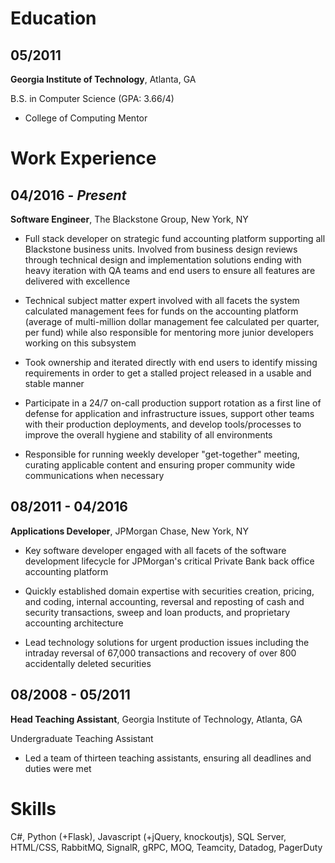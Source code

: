 #+OPTIONS: toc:nil H:10 tex:t
#+LaTeX_HEADER: \usepackage{mycv}

* Education
** 05/2011
   *Georgia Institute of Technology*, Atlanta, GA

    B.S. in Computer Science (GPA: 3.66/4)
    * College of Computing Mentor

* Work Experience
** 04/2016 - /Present/
   *Software Engineer*, The Blackstone Group, New York, NY

   * Full stack developer on strategic fund accounting platform
     supporting all Blackstone business units. Involved from business design
     reviews through technical design and implementation solutions ending with
     heavy iteration with QA teams and end users to ensure all features are
     delivered with excellence

   * Technical subject matter expert involved with all facets the system calculated management fees for funds on the
     accounting platform (average of multi-million dollar management fee calculated per quarter,
     per fund) while also responsible for mentoring more junior developers working on this subsystem

   * Took ownership and iterated directly with end users to identify missing requirements in order to
     get a stalled project released in a usable and
     stable manner

   * Participate in a 24/7 on-call production support rotation as a first line of
     defense for application and infrastructure issues, support other
     teams with their production deployments, and develop tools/processes to
     improve the overall hygiene and stability of all environments

   * Responsible for running weekly developer "get-together" meeting,
     curating applicable content and ensuring proper
     community wide communications when necessary

** 08/2011 - 04/2016
   *Applications Developer*, JPMorgan Chase, New York, NY

   * Key software developer engaged with all facets of the software development
     lifecycle for JPMorgan's critical Private Bank back office accounting platform

   * Quickly established domain expertise with securities creation, pricing, and
     coding, internal accounting, reversal and reposting of cash and security
     transactions, sweep and loan products, and proprietary accounting architecture

   * Lead technology solutions for urgent production issues including the intraday
     reversal of 67,000 transactions and recovery of over 800 accidentally
     deleted securities 

** 08/2008 - 05/2011
   *Head Teaching Assistant*, Georgia Institute of Technology,
   Atlanta, GA

   Undergraduate Teaching Assistant

   * Led a team of thirteen teaching assistants, ensuring
     all deadlines and duties were met

* Skills
   C#, Python (+Flask), Javascript (+jQuery, knockoutjs), SQL Server, HTML/CSS,
   RabbitMQ, SignalR, gRPC, MOQ, Teamcity, Datadog, PagerDuty


    
    
